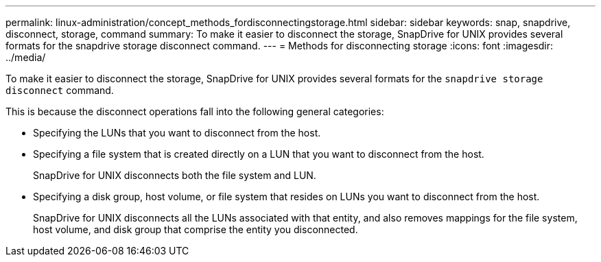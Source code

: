 ---
permalink: linux-administration/concept_methods_fordisconnectingstorage.html
sidebar: sidebar
keywords: snap, snapdrive, disconnect, storage, command
summary: To make it easier to disconnect the storage, SnapDrive for UNIX provides several formats for the snapdrive storage disconnect command.
---
= Methods for disconnecting storage
:icons: font
:imagesdir: ../media/

[.lead]
To make it easier to disconnect the storage, SnapDrive for UNIX provides several formats for the `snapdrive storage disconnect` command.

This is because the disconnect operations fall into the following general categories:

* Specifying the LUNs that you want to disconnect from the host.
* Specifying a file system that is created directly on a LUN that you want to disconnect from the host.
+
SnapDrive for UNIX disconnects both the file system and LUN.

* Specifying a disk group, host volume, or file system that resides on LUNs you want to disconnect from the host.
+
SnapDrive for UNIX disconnects all the LUNs associated with that entity, and also removes mappings for the file system, host volume, and disk group that comprise the entity you disconnected.
